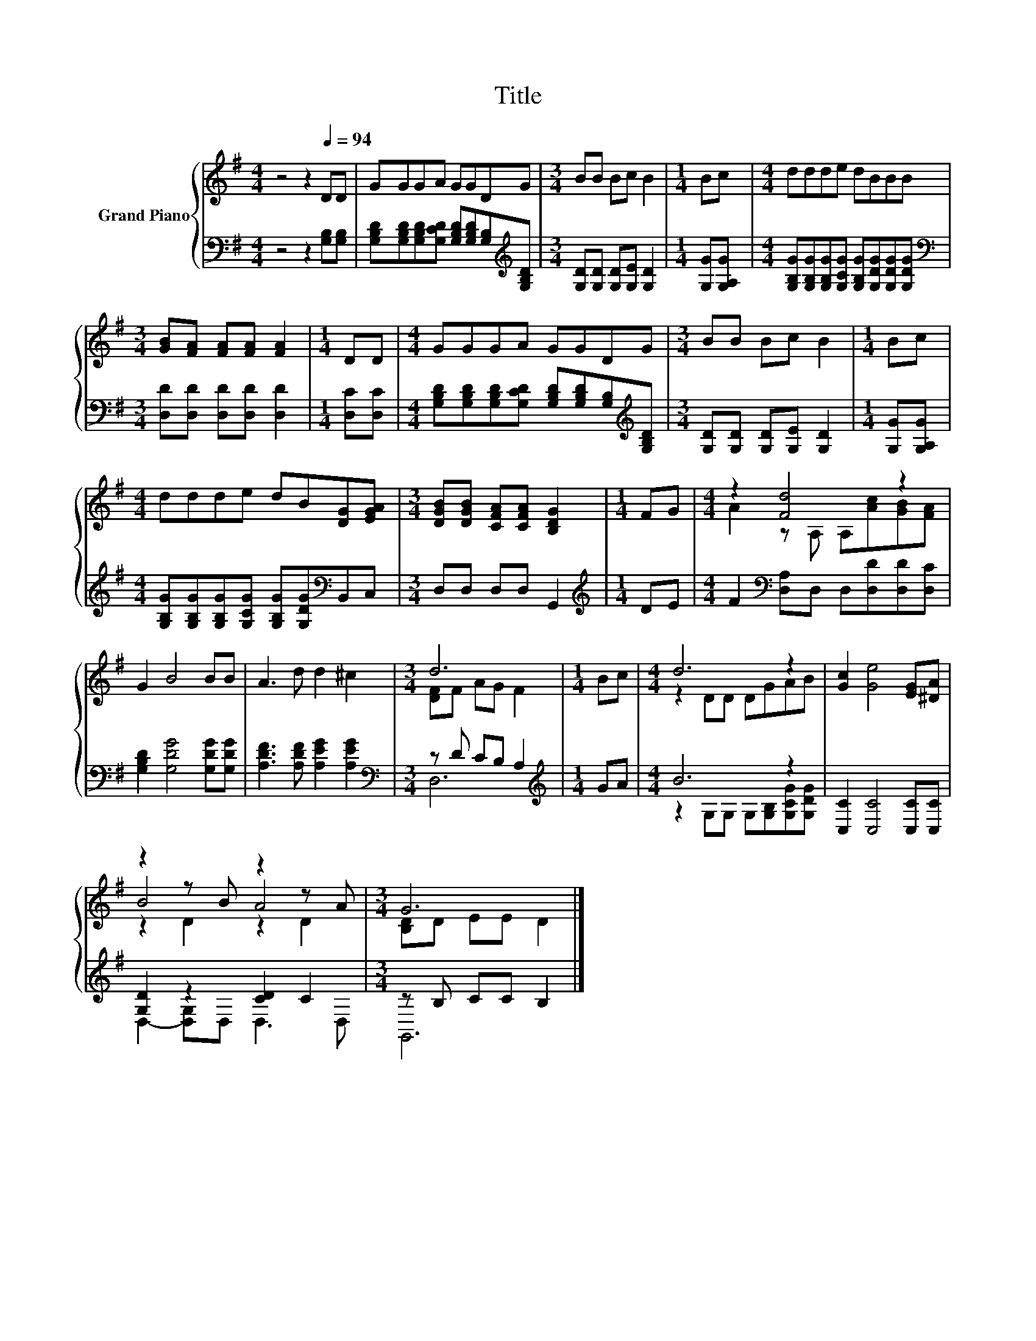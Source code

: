X:1
T:Title
%%score { ( 1 3 5 ) | ( 2 4 ) }
L:1/8
M:4/4
K:G
V:1 treble nm="Grand Piano"
V:3 treble 
V:5 treble 
V:2 bass 
V:4 bass 
V:1
 z4 z2[Q:1/4=94] DD | GGGA GGDG |[M:3/4] BB Bc B2 |[M:1/4] Bc |[M:4/4] ddde dBBB | %5
[M:3/4] [GB][FA] [FA][FA] [FA]2 |[M:1/4] DD |[M:4/4] GGGA GGDG |[M:3/4] BB Bc B2 |[M:1/4] Bc | %10
[M:4/4] ddde dB[DG][EGA] |[M:3/4] [DGB][DGB] [CFA][CFA] [B,DG]2 |[M:1/4] FG |[M:4/4] z2 [Fd]4 z2 | %14
 G2 B4 BB | A3 d d2 ^c2 |[M:3/4] d6 |[M:1/4] Bc |[M:4/4] d6 z2 | [Gc]2 [Ge]4 [EG][^DA] | %20
 z2 z B z2 z A |[M:3/4] G6 |] %22
V:2
 z4 z2 [G,B,][G,B,] | [G,B,D][G,B,D][G,B,D][G,CD] [G,B,D][G,B,D][G,B,][K:treble][G,B,D] | %2
[M:3/4] [G,D][G,D] [G,D][G,E] [G,D]2 |[M:1/4] [G,G][G,A,G] | %4
[M:4/4] [G,B,G][G,B,G][G,B,G][G,CG] [G,B,G][G,DG][G,DG][G,DG] | %5
[M:3/4][K:bass] [D,D][D,D] [D,D][D,D] [D,D]2 |[M:1/4] [D,C][D,C] | %7
[M:4/4] [G,B,D][G,B,D][G,B,D][G,CD] [G,B,D][G,B,D][G,B,][K:treble][G,B,D] | %8
[M:3/4] [G,D][G,D] [G,D][G,E] [G,D]2 |[M:1/4] [G,G][G,A,G] | %10
[M:4/4] [G,B,G][G,B,G][G,B,G][G,CG] [G,B,G][G,DG][K:bass]B,,C, |[M:3/4] D,D, D,D, G,,2 | %12
[M:1/4][K:treble] DE |[M:4/4] F2[K:bass] [D,A,]D, D,[D,D][D,D][D,C] | %14
 [G,B,D]2 [G,DG]4 [G,DG][G,DG] | [A,DF]3 [A,DF] [A,EG]2 [A,EG]2 |[M:3/4][K:bass] z D CB, A,2 | %17
[M:1/4][K:treble] GA |[M:4/4] B6 z2 | [C,C]2 [C,C]4 [C,C][C,C] | [G,D]2 z2 [CD]2 C2 | %21
[M:3/4] z B, CC B,2 |] %22
V:3
 x8 | x8 |[M:3/4] x6 |[M:1/4] x2 |[M:4/4] x8 |[M:3/4] x6 |[M:1/4] x2 |[M:4/4] x8 |[M:3/4] x6 | %9
[M:1/4] x2 |[M:4/4] x8 |[M:3/4] x6 |[M:1/4] x2 |[M:4/4] A2 z A, A,[Ac][GB][FA] | x8 | x8 | %16
[M:3/4] [DF]F AG F2 |[M:1/4] x2 |[M:4/4] z2 DD DGAB | x8 | B4 A4 |[M:3/4] [B,D]D EE D2 |] %22
V:4
 x8 | x7[K:treble] x |[M:3/4] x6 |[M:1/4] x2 |[M:4/4] x8 |[M:3/4][K:bass] x6 |[M:1/4] x2 | %7
[M:4/4] x7[K:treble] x |[M:3/4] x6 |[M:1/4] x2 |[M:4/4] x6[K:bass] x2 |[M:3/4] x6 | %12
[M:1/4][K:treble] x2 |[M:4/4] x2[K:bass] x6 | x8 | x8 |[M:3/4][K:bass] D,6 |[M:1/4][K:treble] x2 | %18
[M:4/4] z2 G,G, G,[G,B,][G,CG][G,DG] | x8 | D,2- [D,G,]D, D,3 D, |[M:3/4] G,,6 |] %22
V:5
 x8 | x8 |[M:3/4] x6 |[M:1/4] x2 |[M:4/4] x8 |[M:3/4] x6 |[M:1/4] x2 |[M:4/4] x8 |[M:3/4] x6 | %9
[M:1/4] x2 |[M:4/4] x8 |[M:3/4] x6 |[M:1/4] x2 |[M:4/4] x8 | x8 | x8 |[M:3/4] x6 |[M:1/4] x2 | %18
[M:4/4] x8 | x8 | z2 D2 z2 D2 |[M:3/4] x6 |] %22

